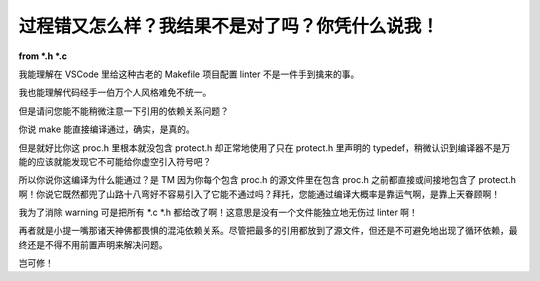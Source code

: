 过程错又怎么样？我结果不是对了吗？你凭什么说我！
=================================================

**from \*.h \*.c**

我能理解在 VSCode 里给这种古老的 Makefile 项目配置 linter 不是一件手到擒来的事。

我也能理解代码经手一伯万个人风格难免不统一。

但是请问您能不能稍微注意一下引用的依赖关系问题？

你说 make 能直接编译通过，确实，是真的。

但是就好比你这 proc.h 里根本就没包含 protect.h 却正常地使用了只在 protect.h 里声明的 typedef，稍微认识到编译器不是万能的应该就能发现它不可能给你虚空引入符号吧？

所以你说你这编译为什么能通过？是 TM 因为你每个包含 proc.h 的源文件里在包含 proc.h 之前都直接或间接地包含了 protect.h 啊！你说它既然都兜了山路十八弯好不容易引入了它能不通过吗？拜托，您能通过编译大概率是靠运气啊，是靠上天眷顾啊！

我为了消除 warning 可是把所有 \*.c \*.h 都给改了啊！这意思是没有一个文件能独立地无伤过 linter 啊！

再者就是小提一嘴那诸天神佛都畏惧的混沌依赖关系。尽管把最多的引用都放到了源文件，但还是不可避免地出现了循环依赖，最终还是不得不用前置声明来解决问题。

岂可修！
